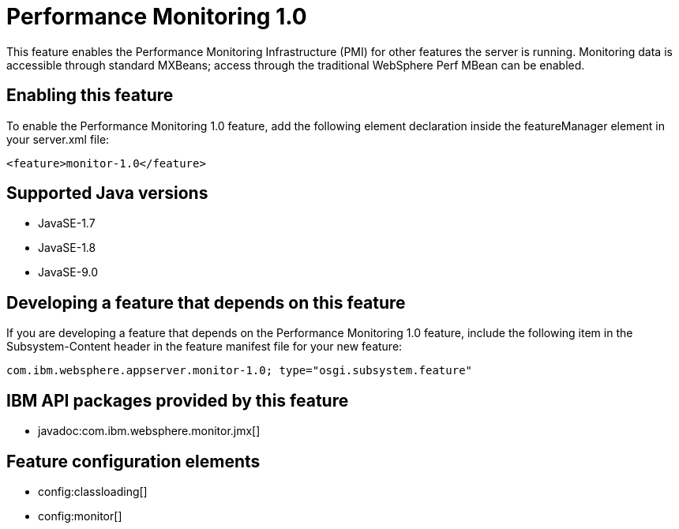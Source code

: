 = Performance Monitoring 1.0
:linkcss: 
:page-layout: feature
:nofooter: 

This feature enables the Performance Monitoring Infrastructure (PMI) for other features the server is running. Monitoring data is accessible through standard MXBeans; access through the traditional WebSphere Perf MBean can be enabled.

== Enabling this feature
To enable the Performance Monitoring 1.0 feature, add the following element declaration inside the featureManager element in your server.xml file:


----
<feature>monitor-1.0</feature>
----

== Supported Java versions

* JavaSE-1.7
* JavaSE-1.8
* JavaSE-9.0

== Developing a feature that depends on this feature
If you are developing a feature that depends on the Performance Monitoring 1.0 feature, include the following item in the Subsystem-Content header in the feature manifest file for your new feature:


[source,]
----
com.ibm.websphere.appserver.monitor-1.0; type="osgi.subsystem.feature"
----

== IBM API packages provided by this feature
* javadoc:com.ibm.websphere.monitor.jmx[]

== Feature configuration elements
* config:classloading[]
* config:monitor[]

